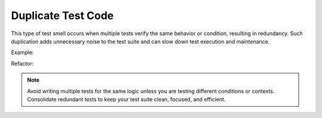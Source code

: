 Duplicate Test Code
==================
This type of test smell occurs when multiple tests verify the same behavior or condition, resulting in redundancy. Such duplication adds unnecessary noise to the test suite and can slow down test execution and maintenance.

Example:

Refactor:


.. note::
  Avoid writing multiple tests for the same logic unless you are testing different conditions or contexts. Consolidate redundant tests to keep your test suite clean, focused, and efficient.
